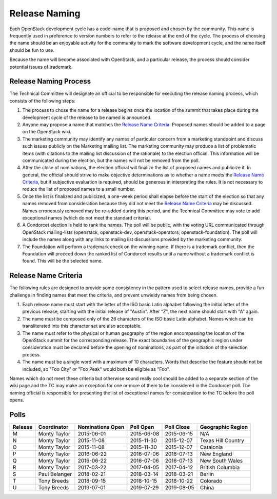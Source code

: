 ==============
Release Naming
==============

Each OpenStack development cycle has a code-name that is
proposed and chosen by the community.  This name is frequently used in
preference to version numbers to refer to the release at the end of
the cycle.  The process of choosing the name should be an enjoyable
activity for the community to mark the software development cycle, and
the name itself should be fun to use.

Because the name will become associated with OpenStack, and a
particular release, the process should consider potential issues of
trademark.

Release Naming Process
----------------------

The Technical Committee will designate an official to be responsible
for executing the release naming process, which consists of the
following steps:

#. The process to chose the name for a release begins once the
   location of the summit that takes place during the development
   cycle of the release to be named is announced.

#. Anyone may propose a name that matches the `Release Name
   Criteria`_.  Proposed names should be added to a page on the
   OpenStack wiki.

#. The marketing community may identify any names of particular
   concern from a marketing standpoint and discuss such issues
   publicly on the Marketing mailing list.  The marketing community
   may produce a list of problematic items (with citations to the
   mailing list discussion of the rationale) to the election official.
   This information will be communicated during the election, but the
   names will not be removed from the poll.

#. After the close of nominations, the election official will finalize
   the list of proposed names and publicize it.  In general, the
   official should strive to make objective determinations as to
   whether a name meets the `Release Name Criteria`_, but if
   subjective evaluation is required, should be generous in
   interpreting the rules.  It is not necessary to reduce the list of
   proposed names to a small number.

#. Once the list is finalized and publicized, a one-week period shall
   elapse before the start of the election so that any names removed
   from consideration because they did not meet the `Release Name
   Criteria`_ may be discussed.  Names erroneously removed may be
   re-added during this period, and the Technical Committee may vote
   to add exceptional names (which do not meet the standard criteria).

#. A Condorcet election is held to rank the names. The poll will be
   public, with the voting URL communicated through OpenStack mailing-lists
   (openstack, openstack-dev, openstack-operators, openstack-foundation).
   The poll will include the names along with any links to mailing list
   discussions provided by the marketing community.

#. The Foundation will perform a trademark check on the winning name.
   If there is a trademark conflict, then the Foundation will proceed
   down the ranked list of Condorcet results until a name without a
   trademark conflict is found.  This will be the selected name.


Release Name Criteria
---------------------

The following rules are designed to provide some consistency in the
pattern used to select release names, provide a fun challenge in
finding names that meet the criteria, and prevent unwieldy names from
being chosen.

#. Each release name must start with the letter of the ISO basic Latin
   alphabet following the initial letter of the previous release,
   starting with the initial release of "Austin".  After "Z", the next
   name should start with "A" again.

#. The name must be composed only of the 26 characters of the ISO
   basic Latin alphabet.  Names which can be transliterated into this
   character set are also acceptable.

#. The name must refer to the physical or human geography of the
   region encompassing the location of the OpenStack summit for
   the corresponding release.  The exact boundaries of the geographic
   region under consideration must be declared before the opening of
   nominations, as part of the initiation of the selection process.

#. The name must be a single word with a maximum of 10 characters.
   Words that describe the feature should not be included, so "Foo
   City" or "Foo Peak" would both be eligible as "Foo".

Names which do not meet these criteria but otherwise sound really cool
should be added to a separate section of the wiki page and the TC may
make an exception for one or more of them to be considered in the
Condorcet poll.  The naming official is responsible for presenting the
list of exceptional names for consideration to the TC before the poll
opens.

Polls
-----

=======  =============  ================  ==========  ==========  ==================
Release  Coordinator    Nominations Open  Poll Open   Poll Close  Geographic Region
=======  =============  ================  ==========  ==========  ==================
M        Monty Taylor   2015-06-01        2015-06-08  2015-06-15  N/A
N        Monty Taylor   2015-11-08        2015-11-30  2015-12-07  Texas Hill Country
O        Monty Taylor   2015-11-08        2015-11-30  2015-12-07  Catalonia
P        Monty Taylor   2016-06-22        2016-07-06  2016-07-13  New England
Q        Monty Taylor   2016-06-22        2016-07-06  2016-07-13  New South Wales
R        Monty Taylor   2017-03-22        2017-04-05  2017-04-12  British Columbia
S        Paul Belanger  2018-02-21        2018-03-14  2018-03-21  Berlin
T        Tony Breeds    2018-09-15        2018-10-15  2018-10-22  Colorado
U        Tony Breeds    2019-07-01        2019-07-29  2019-08-05  China
=======  =============  ================  ==========  ==========  ==================
